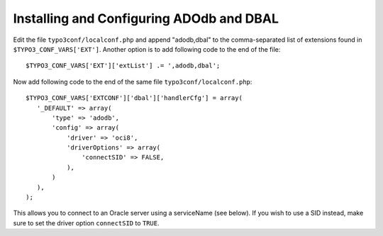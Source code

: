 ﻿.. include:: /Includes.rst.txt



.. _oracle-installing-and-configuring-adodb-and-dbal:

Installing and Configuring ADOdb and DBAL
^^^^^^^^^^^^^^^^^^^^^^^^^^^^^^^^^^^^^^^^^

Edit the file ``typo3conf/localconf.php`` and append "adodb,dbal" to
the comma-separated list of extensions found in
``$TYPO3_CONF_VARS['EXT']``. Another option is to add following code to
the end of the file::

	$TYPO3_CONF_VARS['EXT']['extList'] .= ',adodb,dbal';

Now add following code to the end of the same file ``typo3conf/localconf.php``::

	$TYPO3_CONF_VARS['EXTCONF']['dbal']['handlerCfg'] = array(
	   '_DEFAULT' => array(
	       'type' => 'adodb',
	       'config' => array(
	           'driver' => 'oci8',
	           'driverOptions' => array(
	               'connectSID' => FALSE,
	           ),
	       )
	   ),
	);

This allows you to connect to an Oracle server using a serviceName
(see below). If you wish to use a SID instead, make sure to set the
driver option ``connectSID`` to ``TRUE``.

